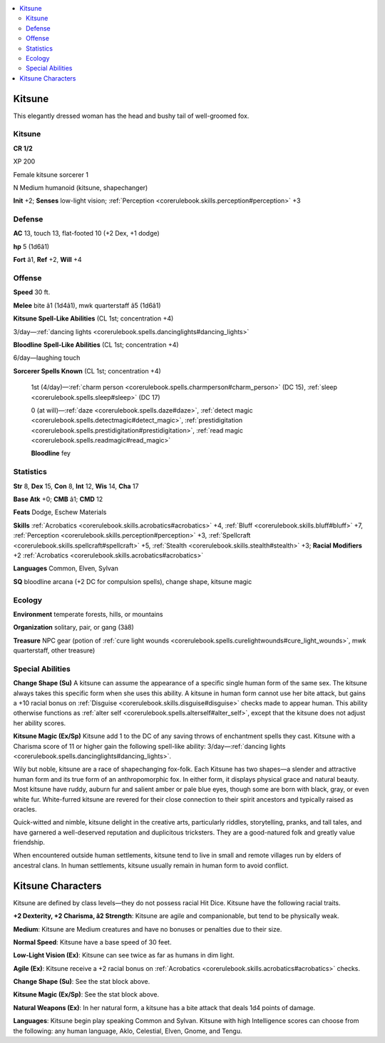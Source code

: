 
.. _`bestiary4.kitsune`:

.. contents:: \ 

.. _`bestiary4.kitsune#kitsune`:

Kitsune
********

This elegantly dressed woman has the head and bushy tail of well-groomed fox.

Kitsune
========

**CR 1/2** 

XP 200

Female kitsune sorcerer 1

N Medium humanoid (kitsune, shapechanger)

\ **Init**\  +2; \ **Senses**\  low-light vision; :ref:`Perception <corerulebook.skills.perception#perception>`\  +3

.. _`bestiary4.kitsune#defense`:

Defense
========

\ **AC**\  13, touch 13, flat-footed 10 (+2 Dex, +1 dodge)

\ **hp**\  5 (1d6â1)

\ **Fort**\  â1, \ **Ref**\  +2, \ **Will**\  +4

.. _`bestiary4.kitsune#offense`:

Offense
========

\ **Speed**\  30 ft.

\ **Melee**\  bite â1 (1d4â1), mwk quarterstaff â5 (1d6â1)

\ **Kitsune Spell-Like Abilities**\  (CL 1st; concentration +4)

3/day—:ref:`dancing lights <corerulebook.spells.dancinglights#dancing_lights>`

\ **Bloodline**\  \ **Spell-Like Abilities**\  (CL 1st; concentration +4)

6/day—laughing touch

\ **Sorcerer Spells Known**\  (CL 1st; concentration +4)

 1st (4/day)—:ref:`charm person <corerulebook.spells.charmperson#charm_person>`\  (DC 15), :ref:`sleep <corerulebook.spells.sleep#sleep>`\  (DC 17)

 0 (at will)—:ref:`daze <corerulebook.spells.daze#daze>`\ , :ref:`detect magic <corerulebook.spells.detectmagic#detect_magic>`\ , :ref:`prestidigitation <corerulebook.spells.prestidigitation#prestidigitation>`\ , :ref:`read magic <corerulebook.spells.readmagic#read_magic>`

 \ **Bloodline**\  fey

.. _`bestiary4.kitsune#statistics`:

Statistics
===========

\ **Str**\  8, \ **Dex**\  15, \ **Con**\  8, \ **Int**\  12, \ **Wis**\  14, \ **Cha**\  17

\ **Base Atk**\  +0; \ **CMB**\  â1; \ **CMD**\  12

\ **Feats**\  Dodge, Eschew Materials

\ **Skills**\  :ref:`Acrobatics <corerulebook.skills.acrobatics#acrobatics>`\  +4, :ref:`Bluff <corerulebook.skills.bluff#bluff>`\  +7, :ref:`Perception <corerulebook.skills.perception#perception>`\  +3, :ref:`Spellcraft <corerulebook.skills.spellcraft#spellcraft>`\  +5, :ref:`Stealth <corerulebook.skills.stealth#stealth>`\  +3; \ **Racial Modifiers**\  +2 :ref:`Acrobatics <corerulebook.skills.acrobatics#acrobatics>`

\ **Languages**\  Common, Elven, Sylvan

\ **SQ**\  bloodline arcana (+2 DC for compulsion spells), change shape, kitsune magic

.. _`bestiary4.kitsune#ecology`:

Ecology
========

\ **Environment**\  temperate forests, hills, or mountains

\ **Organization**\  solitary, pair, or gang (3â8)

\ **Treasure**\  NPC gear (potion of :ref:`cure light wounds <corerulebook.spells.curelightwounds#cure_light_wounds>`\ , mwk quarterstaff, other treasure)

.. _`bestiary4.kitsune#special_abilities`:

Special Abilities
==================

\ **Change Shape (Su)**\  A kitsune can assume the appearance of a specific single human form of the same sex. The kitsune always takes this specific form when she uses this ability. A kitsune in human form cannot use her bite attack, but gains a +10 racial bonus on :ref:`Disguise <corerulebook.skills.disguise#disguise>`\  checks made to appear human. This ability otherwise functions as :ref:`alter self <corerulebook.spells.alterself#alter_self>`\ , except that the kitsune does not adjust her ability scores.

\ **Kitsune Magic (Ex/Sp)**\  Kitsune add 1 to the DC of any saving throws of enchantment spells they cast. Kitsune with a Charisma score of 11 or higher gain the following spell-like ability: 3/day—:ref:`dancing lights <corerulebook.spells.dancinglights#dancing_lights>`\ .

Wily but noble, kitsune are a race of shapechanging fox-folk. Each Kitsune has two shapes—a slender and attractive human form and its true form of an anthropomorphic fox. In either form, it displays physical grace and natural beauty. Most kitsune have ruddy, auburn fur and salient amber or pale blue eyes, though some are born with black, gray, or even white fur. White-furred kitsune are revered for their close connection to their spirit ancestors and typically raised as oracles.

Quick-witted and nimble, kitsune delight in the creative arts, particularly riddles, storytelling, pranks, and tall tales, and have garnered a well-deserved reputation and duplicitous tricksters. They are a good-natured folk and greatly value friendship.

When encountered outside human settlements, kitsune tend to live in small and remote villages run by elders of ancestral clans. In human settlements, kitsune usually remain in human form to avoid conflict.

.. _`bestiary4.kitsune#kitsune_characters`:

Kitsune Characters
*******************

Kitsune are defined by class levels—they do not possess racial Hit Dice. Kitsune have the following racial traits.

\ **+2 Dexterity, +2 Charisma, â2 Strength**\ : Kitsune are agile and companionable, but tend to be physically weak.

\ **Medium**\ : Kitsune are Medium creatures and have no bonuses or penalties due to their size.

\ **Normal Speed**\ : Kitsune have a base speed of 30 feet.

\ **Low-Light Vision (Ex)**\ : Kitsune can see twice as far as humans in dim light.

\ **Agile (Ex)**\ : Kitsune receive a +2 racial bonus on :ref:`Acrobatics <corerulebook.skills.acrobatics#acrobatics>`\  checks.

\ **Change Shape (Su)**\ : See the stat block above.

\ **Kitsune Magic (Ex/Sp)**\ : See the stat block above.

\ **Natural Weapons (Ex)**\ : In her natural form, a kitsune has a bite attack that deals 1d4 points of damage.

\ **Languages**\ : Kitsune begin play speaking Common and Sylvan. Kitsune with high Intelligence scores can choose from the following: any human language, Aklo, Celestial, Elven, Gnome, and Tengu.
